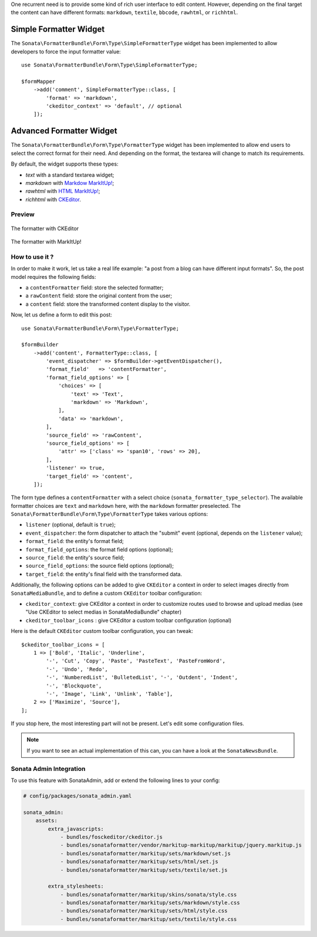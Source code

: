 .. index::
    double: Widget; Usage
    double: Widget; Configuration


One recurrent need is to provide some kind of rich user interface to
edit content.
However, depending on the final target the content can have different
formats: ``markdown``, ``textile``, ``bbcode``, ``rawhtml``, or
``richhtml``.

Simple Formatter Widget
=======================

The ``Sonata\FormatterBundle\Form\Type\SimpleFormatterType`` widget has
been implemented to allow developers to force the input formatter value::

    use Sonata\FormatterBundle\Form\Type\SimpleFormatterType;

    $formMapper
        ->add('comment', SimpleFormatterType::class, [
            'format' => 'markdown',
            'ckeditor_context' => 'default', // optional
        ]);

Advanced Formatter Widget
=========================

The ``Sonata\FormatterBundle\Form\Type\FormatterType`` widget has been
implemented to allow end users to select the correct format for their
need.  And depending on the format, the textarea will change to match
its requirements.

By default, the widget supports these types:

* `text` with a standard textarea widget;
* `markdown` with `Markdow MarkItUp! <http://markitup.jaysalvat.com/examples/markdown/>`_;
* `rawhtml` with `HTML MarkItUp! <http://markitup.jaysalvat.com/examples/html/>`_;
* `richhtml` with `CKEditor <http://ckeditor.com/>`_.

Preview
-------

.. figure:: ../images/formatter_with_ckeditor.png
   :align: center
   :alt: formatter with CKEditor

   The formatter with CKEditor

.. figure:: ../images/formatter_with_markitup.png
   :align: center
   :alt: formatter with MarkItUp!

   The formatter with MarkItUp!


How to use it ?
---------------

In order to make it work, let us take a real life example: "a post from a
blog can have different input formats".
So, the post model requires the following fields:

* a ``contentFormatter`` field: store the selected formatter;
* a ``rawContent`` field: store the original content from the user;
* a ``content`` field: store the transformed content display to the visitor.

Now, let us define a form to edit this post::

    use Sonata\FormatterBundle\Form\Type\FormatterType;

    $formBuilder
        ->add('content', FormatterType::class, [
            'event_dispatcher' => $formBuilder->getEventDispatcher(),
            'format_field'   => 'contentFormatter',
            'format_field_options' => [
                'choices' => [
                    'text' => 'Text',
                    'markdown' => 'Markdown',
                ],
                'data' => 'markdown',
            ],
            'source_field' => 'rawContent',
            'source_field_options' => [
                'attr' => ['class' => 'span10', 'rows' => 20],
            ],
            'listener' => true,
            'target_field' => 'content',
        ]);

The form type defines a ``contentFormatter`` with a select choice
(``sonata_formatter_type_selector``).
The available formatter choices are ``text`` and ``markdown`` here, with
the ``markdown`` formatter preselected.
The ``Sonata\FormatterBundle\Form\Type\FormatterType`` takes various
options:

* ``listener`` (optional, default is ``true``);
* ``event_dispatcher``: the form dispatcher to attach the "submit" event
  (optional, depends on the ``listener`` value);
* ``format_field``: the entity's format field;
* ``format_field_options``: the format field options (optional);
* ``source_field``: the entity's source field;
* ``source_field_options``: the source field options (optional);
* ``target_field``: the entity's final field with the transformed data.

Additionally, the following options can be added to give ``CKEditor`` a
context in order to select images directly from ``SonataMediaBundle``,
and to define a custom ``CKEditor`` toolbar configuration:

* ``ckeditor_context``: give CKEditor a context in order to customize
  routes used to browse and upload medias (see "Use CKEditor to select
  medias in SonataMediaBundle" chapter)
* ``ckeditor_toolbar_icons`` : give CKEditor a custom toolbar
  configuration (optional)

Here is the default ``CKEditor`` custom toolbar configuration, you can tweak::

    $ckeditor_toolbar_icons = [
        1 => ['Bold', 'Italic', 'Underline',
            '-', 'Cut', 'Copy', 'Paste', 'PasteText', 'PasteFromWord',
            '-', 'Undo', 'Redo',
            '-', 'NumberedList', 'BulletedList', '-', 'Outdent', 'Indent',
            '-', 'Blockquote',
            '-', 'Image', 'Link', 'Unlink', 'Table'],
        2 => ['Maximize', 'Source'],
    ];

If you stop here, the most interesting part will not be present. Let's
edit some configuration files.

.. note::

    If you want to see an actual implementation of this can, you can
    have a look at the ``SonataNewsBundle``.

Sonata Admin Integration
------------------------

To use this feature with SonataAdmin, add or extend the following lines to your config:

.. code-block:: yaml

    # config/packages/sonata_admin.yaml

    sonata_admin:
        assets:
            extra_javascripts:
                - bundles/fosckeditor/ckeditor.js
                - bundles/sonataformatter/vendor/markitup-markitup/markitup/jquery.markitup.js
                - bundles/sonataformatter/markitup/sets/markdown/set.js
                - bundles/sonataformatter/markitup/sets/html/set.js
                - bundles/sonataformatter/markitup/sets/textile/set.js

            extra_stylesheets:
                - bundles/sonataformatter/markitup/skins/sonata/style.css
                - bundles/sonataformatter/markitup/sets/markdown/style.css
                - bundles/sonataformatter/markitup/sets/html/style.css
                - bundles/sonataformatter/markitup/sets/textile/style.css
